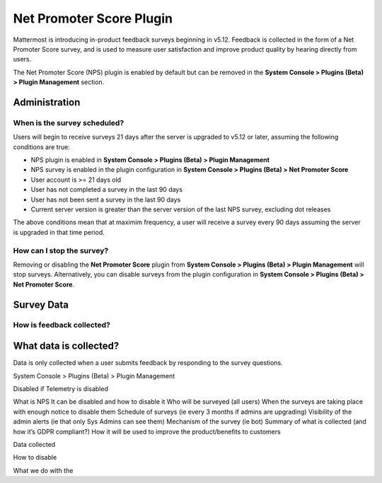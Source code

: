Net Promoter Score Plugin
=========================

Mattermost is introducing in-product feedback surveys beginning in v5.12. Feedback is collected in the form of a Net Promoter Score survey, and is used to measure user satisfaction and improve product quality by hearing directly from users. 

The Net Promoter Score (NPS) plugin is enabled by default but can be removed in the **System Console > Plugins (Beta) > Plugin Management** section. 

Administration
--------------
When is the survey scheduled?
~~~~~~~~~~~~~~~~~~~~~~~~~~~~~
Users will begin to receive surveys 21 days after the server is upgraded to v5.12 or later, assuming the following conditions are true:

- NPS plugin is enabled in **System Console > Plugins (Beta) > Plugin Management**
- NPS survey is enabled in the plugin configuration in **System Console > Plugins (Beta) > Net Promoter Score**
- User account is >= 21 days old
- User has not completed a survey in the last 90 days
- User has not been sent a survey in the last 90 days
- Current server version is greater than the server version of the last NPS survey, excluding dot releases

The above conditions mean that at maximim frequency, a user will receive a survey every 90 days assuming the server is upgraded in that time period. 

How can I stop the survey?
~~~~~~~~~~~~~~~~~~~~~~~~~~
Removing or disabling the **Net Promoter Score** plugin from **System Console > Plugins (Beta) > Plugin Management** will stop surveys. Alternatively, you can disable surveys from the plugin configuration in **System Console > Plugins (Beta) > Net Promoter Score**. 

Survey Data
-----------

How is feedback collected?
~~~~~~~~~~~~~~~~~~~~~~~~~~

What data is collected?
-----------------------
Data is only collected when a user submits feedback by responding to the survey questions. 





System Console > Plugins (Beta) > Plugin Management





Disabled if Telemetry is disabled

What is NPS
It can be disabled and how to disable it
Who will be surveyed (all users)
When the surveys are taking place with enough notice to disable them
Schedule of surveys (ie every 3 months if admins are upgrading)
Visibility of the admin alerts (ie that only Sys Admins can see them)
Mechanism of the survey (ie bot)
Summary of what is collected (and how it’s GDPR compliant?)
How it will be used to improve the product/benefits to customers



Data collected

How to disable

What we do with the 
